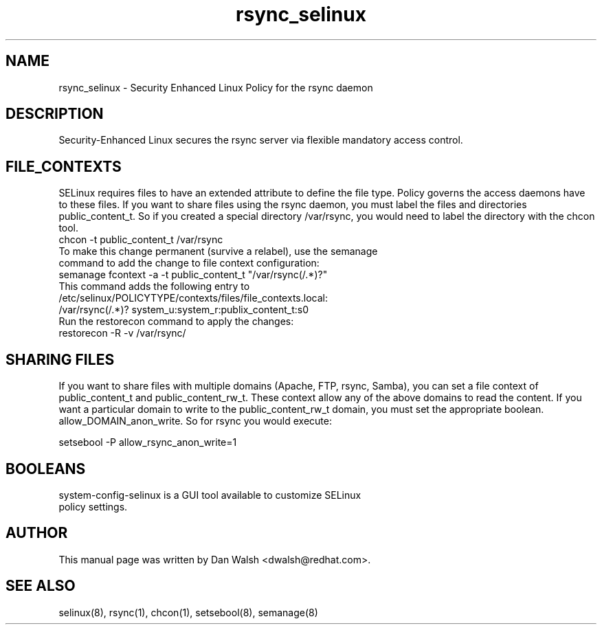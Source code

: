 .TH  "rsync_selinux"  "8"  "17 Jan 2005" "dwalsh@redhat.com" "rsync Selinux Policy documentation"
.de EX
.nf
.ft CW
..
.de EE
.ft R
.fi
..
.SH "NAME"
rsync_selinux \- Security Enhanced Linux Policy for the rsync daemon
.SH "DESCRIPTION"

Security-Enhanced Linux secures the rsync server via flexible mandatory access
control.
.SH FILE_CONTEXTS
SELinux requires files to have an extended attribute to define the file type.
Policy governs the access daemons have to these files.
If you want to share files using the rsync daemon, you must label the files and directories public_content_t.  So if you created a special directory /var/rsync, you
would need to label the directory with the chcon tool.
.TP
chcon -t public_content_t /var/rsync
.TP
.TP
To make this change permanent (survive a relabel), use the semanage command to add the change to file context configuration:
.TP
semanage fcontext -a -t public_content_t "/var/rsync(/.*)?"
.TP
This command adds the following entry to /etc/selinux/POLICYTYPE/contexts/files/file_contexts.local:
.TP
/var/rsync(/.*)? system_u:system_r:publix_content_t:s0
.TP
Run the restorecon command to apply the changes:
.TP
restorecon -R -v /var/rsync/
.EE

.SH SHARING FILES
If you want to share files with multiple domains (Apache, FTP, rsync, Samba), you can set a file context of public_content_t and public_content_rw_t.  These context allow any of the above domains to read the content.  If you want a particular domain to write to the public_content_rw_t domain, you must set the appropriate boolean.  allow_DOMAIN_anon_write.  So for rsync you would execute:

.EX
setsebool -P allow_rsync_anon_write=1
.EE

.SH BOOLEANS
.TP
system-config-selinux is a GUI tool available to customize SELinux policy settings.
.SH AUTHOR
This manual page was written by Dan Walsh <dwalsh@redhat.com>.

.SH "SEE ALSO"
selinux(8), rsync(1), chcon(1), setsebool(8), semanage(8)
